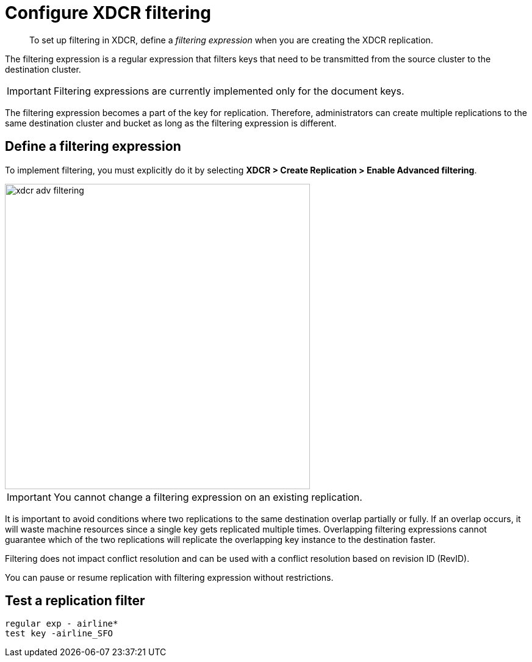 [#topic_wz2_yjf_xq]
= Configure XDCR filtering

[abstract]
To set up filtering in XDCR, define a [.term]_filtering expression_ when you are creating the XDCR replication.

The filtering expression is a regular expression that filters keys that need to be transmitted from the source cluster to the destination cluster.

IMPORTANT: Filtering expressions are currently implemented only for the document keys.

The filtering expression becomes a part of the key for replication.
Therefore, administrators can create multiple replications to the same destination cluster and bucket as long as the filtering expression is different.

== Define a filtering expression

To implement filtering, you must explicitly do it by selecting *XDCR > Create Replication > Enable Advanced filtering*.

[#image_i12_h15_zs]
image::xdcr-adv-filtering.png[,500,align=left]

IMPORTANT: You cannot change a filtering expression on an existing replication.

It is important to avoid conditions where two replications to the same destination overlap partially or fully.
If an overlap occurs, it will waste machine resources since a single key gets replicated multiple times.
Overlapping filtering expressions cannot guarantee which of the two replications will replicate the overlapping key instance to the destination faster.

Filtering does not impact conflict resolution and can be used with a conflict resolution based on revision ID (RevID).

You can pause or resume replication with filtering expression without restrictions.

== Test a replication filter

----
regular exp - airline*
test key -airline_SFO
----
